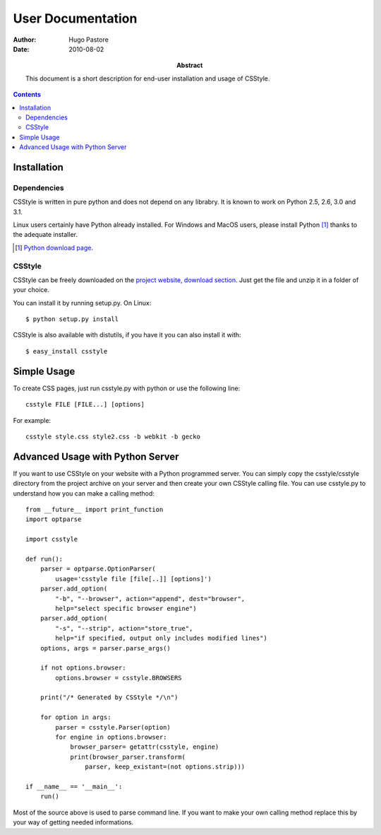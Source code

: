 ====================
 User Documentation
====================

:Author: Hugo Pastore

:Date: 2010-08-02

:Abstract: This document is a short description for end-user installation and 
  usage of CSStyle.

.. contents::

Installation
============

Dependencies
------------

CSStyle is written in pure python and does not depend on any librabry. It is
known to work on Python 2.5, 2.6, 3.0 and 3.1.

Linux users certainly have Python already installed. For Windows and MacOS
users, please install Python [#]_ thanks to the adequate installer.

.. [#] `Python download page <http://python.org/download/>`_.

CSStyle
-------

CSStyle can be freely downloaded on the `project website, download section
<http://www.csstyle.org/download>`_. Just get the file and unzip it in a
folder of your choice.

You can install it by running setup.py.
On Linux::
  
  $ python setup.py install

CSStyle is also available with distutils, if you have it you can also install it 
with::

  $ easy_install csstyle

Simple Usage
============

To create CSS pages, just run csstyle.py with python or use the following line::

  csstyle FILE [FILE...] [options]

For example::

  csstyle style.css style2.css -b webkit -b gecko

Advanced Usage with Python Server
=================================

If you want to use CSStyle on your website with a Python programmed server.
You can simply copy the csstyle/csstyle directory from the project archive 
on your server and then create your own CSStyle calling file.
You can use csstyle.py to understand how you can make a calling method::
  
  from __future__ import print_function
  import optparse

  import csstyle

  def run():
      parser = optparse.OptionParser(
          usage='csstyle file [file[..]] [options]')
      parser.add_option(
          "-b", "--browser", action="append", dest="browser",
          help="select specific browser engine")
      parser.add_option(
          "-s", "--strip", action="store_true",
          help="if specified, output only includes modified lines")
      options, args = parser.parse_args()

      if not options.browser:
          options.browser = csstyle.BROWSERS

      print("/* Generated by CSStyle */\n")

      for option in args:
          parser = csstyle.Parser(option)
          for engine in options.browser:
              browser_parser= getattr(csstyle, engine)
              print(browser_parser.transform(
                  parser, keep_existant=(not options.strip)))
                                            
  if __name__ == '__main__':
      run()

Most of the source above is used to parse command line. If you want to make
your own calling method replace this by your way of getting needed informations.
